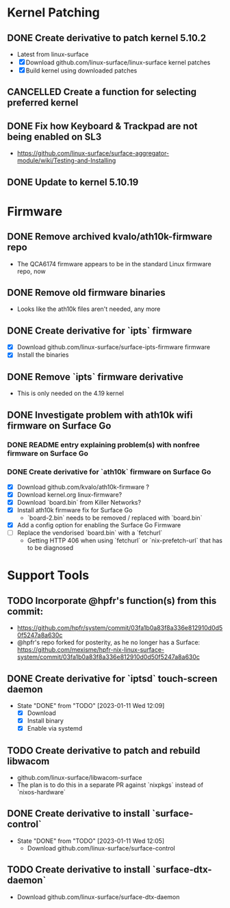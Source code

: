 * Kernel Patching
** DONE Create derivative to patch kernel 5.10.2
   - Latest from linux-surface
   - [X] Download github.com/linux-surface/linux-surface kernel patches
   - [X] Build kernel using downloaded patches
** CANCELLED Create a function for selecting preferred kernel
** DONE Fix how Keyboard & Trackpad are not being enabled on SL3
   - https://github.com/linux-surface/surface-aggregator-module/wiki/Testing-and-Installing
** DONE Update to kernel 5.10.19
:LOGBOOK:
- State "DONE"       from "DOING"      [2021-03-06 Sat 20:55]
:END:
* Firmware
** DONE Remove archived kvalo/ath10k-firmware repo
- The QCA6174 firmware appears to be in the standard Linux firmware repo, now
** DONE Remove old firmware binaries
   - Looks like the ath10k files aren't needed, any more
** DONE Create derivative for `ipts` firmware
   - [X] Download github.com/linux-surface/surface-ipts-firmware firmware
   - [X] Install the binaries
** DONE Remove `ipts` firmware derivative
   - This is only needed on the 4.19 kernel
** DONE Investigate problem with ath10k wifi firmware on Surface Go
:LOGBOOK:
- State "DOING"      from "TODO"       [2021-02-09 Tue 17:19]
- State "DONE"       from "DOING"      [2021-03-06 Sat 15:27]
:END:
*** DONE README entry explaining problem(s) with nonfree firmware on Surface Go
:LOGBOOK:
- State "DONE"       from "TODO"       [2021-02-09 Tue 17:17]
:END:
*** DONE Create derivative for `ath10k` firmware on Surface Go
:LOGBOOK:
- State "DOING"      from "TODO"       [2021-02-09 Tue 17:18]
:END:
    - [X] Download github.com/kvalo/ath10k-firmware ?
    - [X] Download kernel.org linux-firmware?
    - [X] Download `board.bin` from Killer Networks?
    - [X] Install ath10k firmware fix for Surface Go
      - `board-2.bin` needs to be removed / replaced with `board.bin`
    - [X] Add a config option for enabling the Surface Go Firmware
    - [-] Replace the vendorised `board.bin` with a `fetchurl`
      - Getting HTTP 406 when using `fetchurl` or `nix-prefetch-url` that has to be diagnosed
* Support Tools
** TODO Incorporate @hpfr's function(s) from this commit:
   - https://github.com/hpfr/system/commit/03fa1b0a83f8a336e812910d0d50f5247a8a630c
   - @hpfr's repo forked for posterity, as he no longer has a Surface:
     https://github.com/mexisme/hpfr-nix-linux-surface-system/commit/03fa1b0a83f8a336e812910d0d50f5247a8a630c
** DONE Create derivative for `iptsd` touch-screen daemon
- State "DONE"       from "TODO"       [2023-01-11 Wed 12:09]
   - [X] Download
   - [X] Install binary
   - [X] Enable via systemd
** TODO Create derivative to patch and rebuild libwacom
   - github.com/linux-surface/libwacom-surface
   - The plan is to do this in a separate PR against `nixpkgs` instead of `nixos-hardware`
** DONE Create derivative to install `surface-control`
- State "DONE"       from "TODO"       [2023-01-11 Wed 12:05]
   - Download github.com/linux-surface/surface-control
** TODO Create derivative to install `surface-dtx-daemon`
   - Download github.com/linux-surface/surface-dtx-daemon
